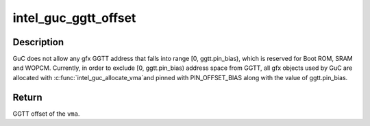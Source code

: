 .. -*- coding: utf-8; mode: rst -*-
.. src-file: drivers/gpu/drm/i915/intel_guc.h

.. _`intel_guc_ggtt_offset`:

intel_guc_ggtt_offset
=====================

.. c:function:: u32 intel_guc_ggtt_offset(struct intel_guc *guc, struct i915_vma *vma)

    Get and validate the GGTT offset of \ ``vma``\ 

    :param guc:
        intel_guc structure.
    :type guc: struct intel_guc \*

    :param vma:
        i915 graphics virtual memory area.
    :type vma: struct i915_vma \*

.. _`intel_guc_ggtt_offset.description`:

Description
-----------

GuC does not allow any gfx GGTT address that falls into range
[0, ggtt.pin_bias), which is reserved for Boot ROM, SRAM and WOPCM.
Currently, in order to exclude [0, ggtt.pin_bias) address space from
GGTT, all gfx objects used by GuC are allocated with \ :c:func:`intel_guc_allocate_vma`\ 
and pinned with PIN_OFFSET_BIAS along with the value of ggtt.pin_bias.

.. _`intel_guc_ggtt_offset.return`:

Return
------

GGTT offset of the \ ``vma``\ .

.. This file was automatic generated / don't edit.

